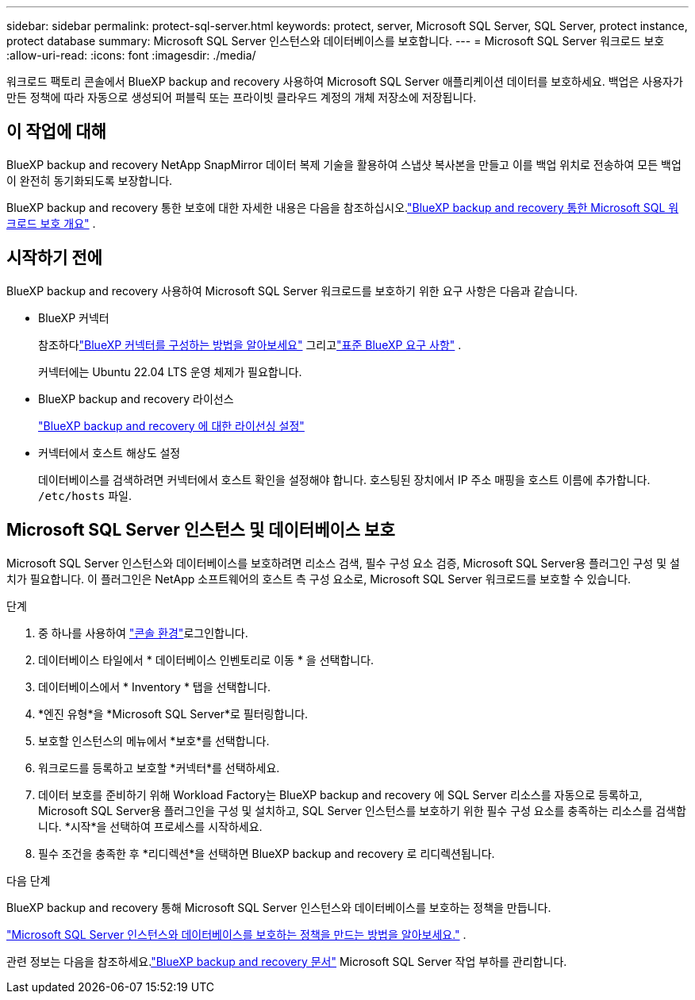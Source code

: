 ---
sidebar: sidebar 
permalink: protect-sql-server.html 
keywords: protect, server, Microsoft SQL Server, SQL Server, protect instance, protect database 
summary: Microsoft SQL Server 인스턴스와 데이터베이스를 보호합니다. 
---
= Microsoft SQL Server 워크로드 보호
:allow-uri-read: 
:icons: font
:imagesdir: ./media/


[role="lead"]
워크로드 팩토리 콘솔에서 BlueXP backup and recovery 사용하여 Microsoft SQL Server 애플리케이션 데이터를 보호하세요.  백업은 사용자가 만든 정책에 따라 자동으로 생성되어 퍼블릭 또는 프라이빗 클라우드 계정의 개체 저장소에 저장됩니다.



== 이 작업에 대해

BlueXP backup and recovery NetApp SnapMirror 데이터 복제 기술을 활용하여 스냅샷 복사본을 만들고 이를 백업 위치로 전송하여 모든 백업이 완전히 동기화되도록 보장합니다.

BlueXP backup and recovery 통한 보호에 대한 자세한 내용은 다음을 참조하십시오.link:https://docs.netapp.com/us-en/bluexp-backup-recovery/br-use-mssql-protect-overview.html["BlueXP backup and recovery 통한 Microsoft SQL 워크로드 보호 개요"^] .



== 시작하기 전에

BlueXP backup and recovery 사용하여 Microsoft SQL Server 워크로드를 보호하기 위한 요구 사항은 다음과 같습니다.

* BlueXP 커넥터
+
참조하다link:https://docs.netapp.com/us-en/bluexp-setup-admin/concept-connectors.html["BlueXP 커넥터를 구성하는 방법을 알아보세요"^] 그리고link:https://docs.netapp.com/us-en/bluexp-setup-admin/reference-iam-predefined-roles.html["표준 BlueXP 요구 사항"^] .

+
커넥터에는 Ubuntu 22.04 LTS 운영 체제가 필요합니다.

* BlueXP backup and recovery 라이선스
+
link:https://docs.netapp.com/us-en/bluexp-backup-recovery/br-start-licensing.html["BlueXP backup and recovery 에 대한 라이선싱 설정"^]

* 커넥터에서 호스트 해상도 설정
+
데이터베이스를 검색하려면 커넥터에서 호스트 확인을 설정해야 합니다.  호스팅된 장치에서 IP 주소 매핑을 호스트 이름에 추가합니다. `/etc/hosts` 파일.





== Microsoft SQL Server 인스턴스 및 데이터베이스 보호

Microsoft SQL Server 인스턴스와 데이터베이스를 보호하려면 리소스 검색, 필수 구성 요소 검증, Microsoft SQL Server용 플러그인 구성 및 설치가 필요합니다.  이 플러그인은 NetApp 소프트웨어의 호스트 측 구성 요소로, Microsoft SQL Server 워크로드를 보호할 수 있습니다.

.단계
. 중 하나를 사용하여 link:https://docs.netapp.com/us-en/workload-setup-admin/console-experiences.html["콘솔 환경"^]로그인합니다.
. 데이터베이스 타일에서 * 데이터베이스 인벤토리로 이동 * 을 선택합니다.
. 데이터베이스에서 * Inventory * 탭을 선택합니다.
. *엔진 유형*을 *Microsoft SQL Server*로 필터링합니다.
. 보호할 인스턴스의 메뉴에서 *보호*를 선택합니다.
. 워크로드를 등록하고 보호할 *커넥터*를 선택하세요.
. 데이터 보호를 준비하기 위해 Workload Factory는 BlueXP backup and recovery 에 SQL Server 리소스를 자동으로 등록하고, Microsoft SQL Server용 플러그인을 구성 및 설치하고, SQL Server 인스턴스를 보호하기 위한 필수 구성 요소를 충족하는 리소스를 검색합니다.  *시작*을 선택하여 프로세스를 시작하세요.
. 필수 조건을 충족한 후 *리디렉션*을 선택하면 BlueXP backup and recovery 로 리디렉션됩니다.


.다음 단계
BlueXP backup and recovery 통해 Microsoft SQL Server 인스턴스와 데이터베이스를 보호하는 정책을 만듭니다.

link:https://docs.netapp.com/us-en/bluexp-backup-recovery/br-use-policies-create.html["Microsoft SQL Server 인스턴스와 데이터베이스를 보호하는 정책을 만드는 방법을 알아보세요."^] .

관련 정보는 다음을 참조하세요.link:https://docs.netapp.com/us-en/bluexp-backup-recovery/br-use-mssql-protect-overview.html["BlueXP backup and recovery 문서"^] Microsoft SQL Server 작업 부하를 관리합니다.
